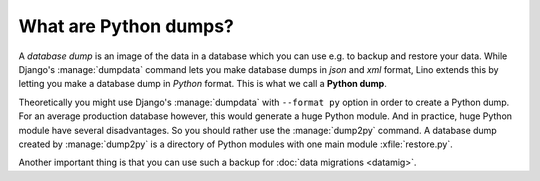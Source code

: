 ======================
What are Python dumps?
======================

A *database dump* is an image of the data in a database which you can
use e.g. to backup and restore your data.  While Django's
:manage:`dumpdata` command lets you make database dumps in *json* and
*xml* format, Lino extends this by letting you make a database dump in
*Python* format. This is what we call a **Python dump**.

Theoretically you might use Django's :manage:`dumpdata` with
``--format py`` option in order to create a Python dump.  For an
average production database however, this would generate a huge Python
module.  And in practice, huge Python module have several
disadvantages.  So you should rather use the :manage:`dump2py`
command.  A database dump created by :manage:`dump2py` is a directory
of Python modules with one main module :xfile:`restore.py`.

Another important thing is that you can use such a backup for
:doc:`data migrations <datamig>`.



